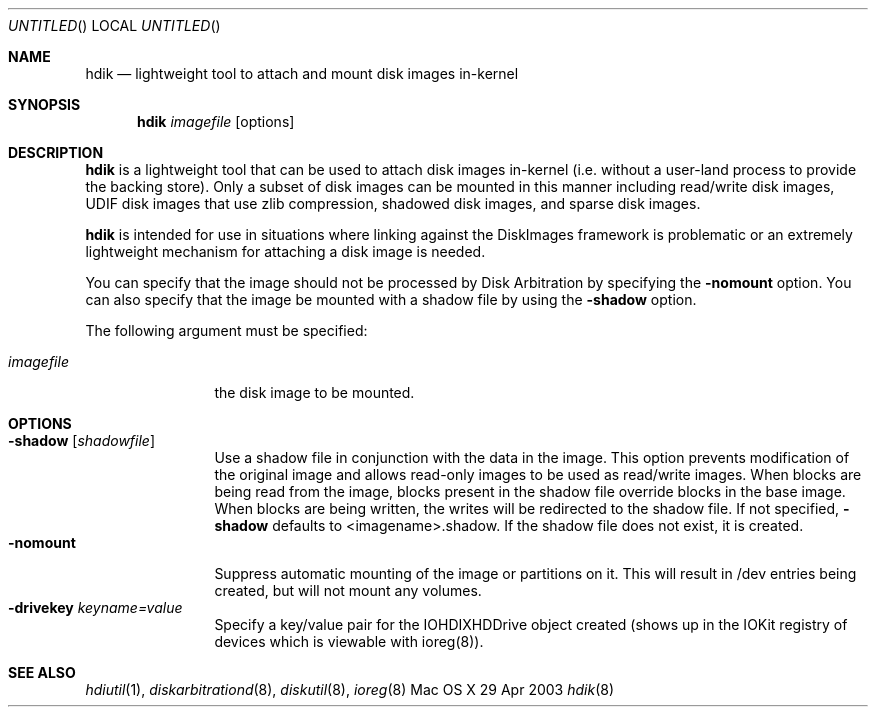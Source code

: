 .Dd 29 Apr 2003
.Os "Mac OS X"
.Dt hdik 8
.Pp
.Sh NAME
.Nm hdik
.Nd lightweight tool to attach and mount disk images in-kernel
.Sh SYNOPSIS
.Nm hdik
.Ar imagefile
.Op options
.Sh DESCRIPTION
.Nm
is a lightweight tool that can be used to attach disk images in-kernel (i.e. without a
user-land process to provide the backing store).  Only a subset of disk images can be mounted
in this manner including read/write disk images, UDIF disk images that use zlib compression, 
shadowed disk images, and sparse disk images.
.Pp
.Nm 
is intended for use in situations where linking against the DiskImages framework is problematic
or an extremely lightweight mechanism for attaching a disk image is needed.
.Pp
You can specify that the image should not be processed by Disk Arbitration
by specifying the
.Fl nomount 
option.  You can also specify that the image be mounted with a shadow file by using the 
.Fl shadow
option.
.Pp
The following argument must be specified:
.Pp
.Bl -tag -width "123456789A" -compact
.It Ar imagefile
the disk image to be mounted.
.El
.Sh OPTIONS
.Bl -tag -width "123456789A" -compact
.It Fl shadow Op Ar shadowfile 
Use a shadow file in conjunction with the data in the image.  This option
prevents modification of the original image and allows read-only images
to be used as read/write images.  When blocks are being read from the
image, blocks present in the shadow file override blocks in the base image.
When blocks are being written, the writes will be redirected to the shadow
file.  If not specified, 
.Fl shadow 
defaults to <imagename>.shadow.  If the
shadow file does not exist, it is created.
.It Fl nomount
Suppress automatic mounting of the image or partitions on it.  This will
result in /dev entries being created, but will not mount any volumes.
.It Fl drivekey Ar keyname=value
Specify a key/value pair for the IOHDIXHDDrive object created (shows up
in the IOKit registry of devices which is viewable with ioreg(8)).
.El
.Sh SEE ALSO
.Ns Xr hdiutil 1 ,
.Ns Xr diskarbitrationd 8 ,
.Ns Xr diskutil 8 ,
.Ns Xr ioreg 8
